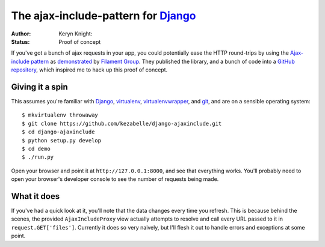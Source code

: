 The ajax-include-pattern for `Django`_
======================================

:author: Keryn Knight:
:status: Proof of concept

If you've got a bunch of ajax requests in your app, you could potentially ease
the HTTP round-trips by using the `Ajax-include pattern`_ as `demonstrated`_ by
`Filament Group`_. They published the library, and a bunch of code into a
`GitHub repository`_, which inspired me to hack up this proof of concept.


.. _Ajax-include pattern: http://filamentgroup.com/lab/ajax_includes_modular_content/
.. _demonstrated: http://filamentgroup.com/examples/ajax-include/demo.html
.. _Filament Group: http://filamentgroup.com/
.. _GitHub repository: https://github.com/filamentgroup/Ajax-Include-Pattern/

Giving it a spin
----------------

This assumes you're familiar with `Django`_, `virtualenv`_,
`virtualenvwrapper`_, and `git`_, and are on a sensible operating system::

    $ mkvirtualenv throwaway
    $ git clone https://github.com/kezabelle/django-ajaxinclude.git
    $ cd django-ajaxinclude
    $ python setup.py develop
    $ cd demo
    $ ./run.py

Open your browser and point it at ``http://127.0.0.1:8000``, and see that
everything works. You'll probably need to open your browser's developer console
to see the number of requests being made.

.. _Django: https://www.djangoproject.com/
.. _virtualenv: http://www.virtualenv.org/
.. _virtualenvwrapper: http://virtualenvwrapper.readthedocs.org/
.. _git: http://git-scm.com/

What it does
------------

If you've had a quick look at it, you'll note that the data changes every time
you refresh. This is because behind the scenes, the provided
``AjaxIncludeProxy`` view actually attempts to resolve and call every URL
passed to it in ``request.GET['files']``. Currently it does so very naively,
but I'll flesh it out to handle errors and exceptions at some point.

